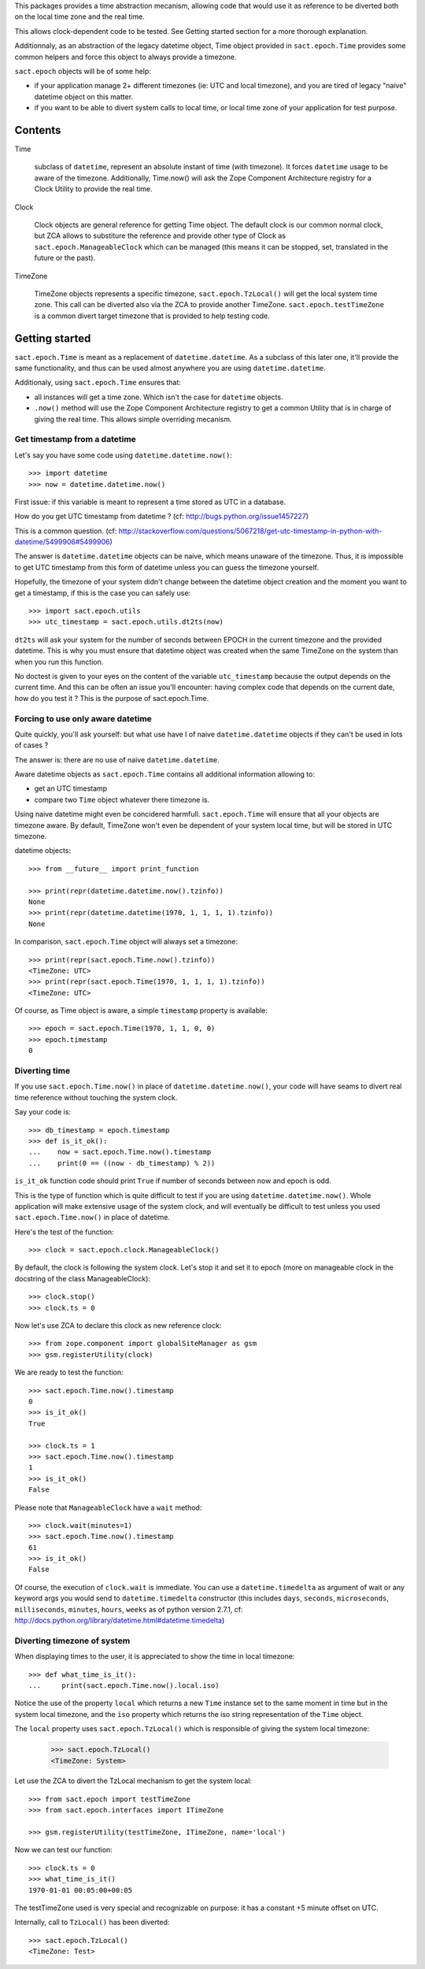 
.. :doctest:

This packages provides a time abstraction mecanism, allowing code that would
use it as reference to be diverted both on the local time zone and the real
time.

This allows clock-dependent code to be tested. See Getting started section for
a more thorough explanation.

Additionnaly, as an abstraction of the legacy datetime object, Time object
provided in ``sact.epoch.Time`` provides some common helpers and force this
object to always provide a timezone.

``sact.epoch`` objects will be of some help:

- if your application manage 2+ different timezones (ie: UTC and local
  timezone), and you are tired of legacy "naive" datetime object on this matter.

- if you want to be able to divert system calls to local time, or
  local time zone of your application for test purpose.


Contents
--------

Time

   subclass of ``datetime``, represent an absolute instant of time (with
   timezone). It forces ``datetime`` usage to be aware of the
   timezone. Additionally, Time.now() will ask the Zope Component Architecture
   registry for a Clock Utility to provide the real time.

Clock

   Clock objects are general reference for getting Time object. The default
   clock is our common normal clock, but ZCA allows to substiture the reference
   and provide other type of Clock as ``sact.epoch.ManageableClock`` which can
   be managed (this means it can be stopped, set, translated in the future or
   the past).

TimeZone

   TimeZone objects represents a specific timezone, ``sact.epoch.TzLocal()``
   will get the local system time zone. This call can be diverted also via the
   ZCA to provide another TimeZone. ``sact.epoch.testTimeZone`` is a common
   divert target timezone that is provided to help testing code.


Getting started
---------------

``sact.epoch.Time`` is meant as a replacement of ``datetime.datetime``. As a
subclass of this later one, it'll provide the same functionality, and thus can
be used almost anywhere you are using ``datetime.datetime``.

Additionaly, using ``sact.epoch.Time`` ensures that:

- all instances will get a time zone. Which isn't the case for ``datetime``
  objects.

- ``.now()`` method will use the Zope Component Architecture registry to get
  a common Utility that is in charge of giving the real time. This allows
  simple overriding mecanism.


Get timestamp from a datetime
~~~~~~~~~~~~~~~~~~~~~~~~~~~~~

Let's say you have some code using ``datetime.datetime.now()``::

  >>> import datetime
  >>> now = datetime.datetime.now()

First issue: if this variable is meant to represent a time stored as UTC in a
database.

How do you get UTC timestamp from datetime ? (cf:
http://bugs.python.org/issue1457227)

This is a common question. (cf:
http://stackoverflow.com/questions/5067218/get-utc-timestamp-in-python-with-datetime/5499906#5499906)

The answer is ``datetime.datetime`` objects can be naive, which means unaware
of the timezone. Thus, it is impossible to get UTC timestamp from this form of
datetime unless you can guess the timezone yourself.

Hopefully, the timezone of your system didn't change between the datetime
object creation and the moment you want to get a timestamp, if this is the case
you can safely use::

  >>> import sact.epoch.utils
  >>> utc_timestamp = sact.epoch.utils.dt2ts(now)

``dt2ts`` will ask your system for the number of seconds between EPOCH
in the current timezone and the provided datetime. This is why you
must ensure that datetime object was created when the same TimeZone on
the system than when you run this function.

No doctest is given to your eyes on the content of the variable
``utc_timestamp`` because the output depends on the current time. And this
can be often an issue you'll encounter: having complex code that depends on
the current date, how do you test it ? This is the purpose of sact.epoch.Time.


Forcing to use only aware datetime
~~~~~~~~~~~~~~~~~~~~~~~~~~~~~~~~~~

Quite quickly, you'll ask yourself: but what use have I of naive
``datetime.datetime`` objects if they can't be used in lots of cases ?

The answer is: there are no use of naive ``datetime.datetime``.

Aware datetime objects as ``sact.epoch.Time`` contains all additional
information allowing to:

- get an UTC timestamp
- compare two ``Time`` object whatever there timezone is.

Using naive datetime might even be concidered
harmfull. ``sact.epoch.Time`` will ensure that all your objects are
timezone aware. By default, TimeZone won't even be dependent of your
system local time, but will be stored in UTC timezone.

datetime objects::

  >>> from __future__ import print_function

  >>> print(repr(datetime.datetime.now().tzinfo))
  None
  >>> print(repr(datetime.datetime(1970, 1, 1, 1, 1).tzinfo))
  None

In comparison, ``sact.epoch.Time`` object will always set a timezone::

  >>> print(repr(sact.epoch.Time.now().tzinfo))
  <TimeZone: UTC>
  >>> print(repr(sact.epoch.Time(1970, 1, 1, 1, 1).tzinfo))
  <TimeZone: UTC>

Of course, as Time object is aware, a simple ``timestamp`` property is
available::

  >>> epoch = sact.epoch.Time(1970, 1, 1, 0, 0)
  >>> epoch.timestamp
  0


Diverting time
~~~~~~~~~~~~~~

If you use ``sact.epoch.Time.now()`` in place of
``datetime.datetime.now()``, your code will have seams to divert real
time reference without touching the system clock.

Say your code is::

  >>> db_timestamp = epoch.timestamp
  >>> def is_it_ok():
  ...    now = sact.epoch.Time.now().timestamp
  ...    print(0 == ((now - db_timestamp) % 2))

``is_it_ok`` function code should print ``True`` if number of seconds between
now and epoch is odd.

This is the type of function which is quite difficult to test if you are using
``datetime.datetime.now()``. Whole application will make extensive usage of the
system clock, and will eventually be difficult to test unless you used
``sact.epoch.Time.now()`` in place of datetime.

Here's the test of the function::

  >>> clock = sact.epoch.clock.ManageableClock()

By default, the clock is following the system clock. Let's stop it and set it
to epoch (more on manageable clock in the docstring of the class
ManageableClock)::

  >>> clock.stop()
  >>> clock.ts = 0

Now let's use ZCA to declare this clock as new reference clock::

  >>> from zope.component import globalSiteManager as gsm
  >>> gsm.registerUtility(clock)

We are ready to test the function::

  >>> sact.epoch.Time.now().timestamp
  0
  >>> is_it_ok()
  True

  >>> clock.ts = 1
  >>> sact.epoch.Time.now().timestamp
  1
  >>> is_it_ok()
  False

Please note that ``ManageableClock`` have a ``wait`` method::

  >>> clock.wait(minutes=1)
  >>> sact.epoch.Time.now().timestamp
  61
  >>> is_it_ok()
  False

Of course, the execution of ``clock.wait`` is immediate. You can use a
``datetime.timedelta`` as argument of wait or any keyword args you would send
to ``datetime.timedelta`` constructor (this includes ``days``, ``seconds``,
``microseconds``, ``milliseconds``, ``minutes``, ``hours``, ``weeks`` as of
python version 2.7.1, cf:
http://docs.python.org/library/datetime.html#datetime.timedelta)


Diverting timezone of system
~~~~~~~~~~~~~~~~~~~~~~~~~~~~

When displaying times to the user, it is appreciated to show the time in local
timezone::

  >>> def what_time_is_it():
  ...     print(sact.epoch.Time.now().local.iso)

Notice the use of the property ``local`` which returns a new ``Time``
instance set to the same moment in time but in the system local
timezone, and the ``iso`` property which returns the iso string 
representation of the ``Time`` object.

The ``local`` property uses ``sact.epoch.TzLocal()`` which is responsible of giving
the system local timezone:

  >>> sact.epoch.TzLocal()
  <TimeZone: System>

Let use the ZCA to divert the TzLocal mechanism to get the system local::

  >>> from sact.epoch import testTimeZone
  >>> from sact.epoch.interfaces import ITimeZone

  >>> gsm.registerUtility(testTimeZone, ITimeZone, name='local')

Now we can test our function::

  >>> clock.ts = 0
  >>> what_time_is_it()
  1970-01-01 00:05:00+00:05

The testTimeZone used is very special and recognizable on purpose: it has
a constant +5 minute offset on UTC.

Internally, call to ``TzLocal()`` has been diverted::

  >>> sact.epoch.TzLocal()
  <TimeZone: Test>


